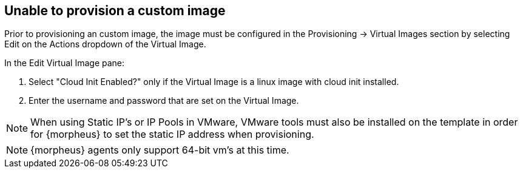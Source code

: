 
== Unable to provision a custom image

Prior to provisioning an custom image, the image must be configured in the Provisioning -> Virtual Images section by selecting Edit on the Actions dropdown of the Virtual Image.

In the Edit Virtual Image pane:

. Select "Cloud Init Enabled?" only if the Virtual Image is a linux image with cloud init installed.

. Enter the username and password that are set on the Virtual Image.

NOTE: When using Static IP's or IP Pools in VMware, VMware tools must also be installed on the template in order for {morpheus} to set the static IP address when provisioning.

NOTE: {morpheus} agents only support 64-bit vm's at this time.

